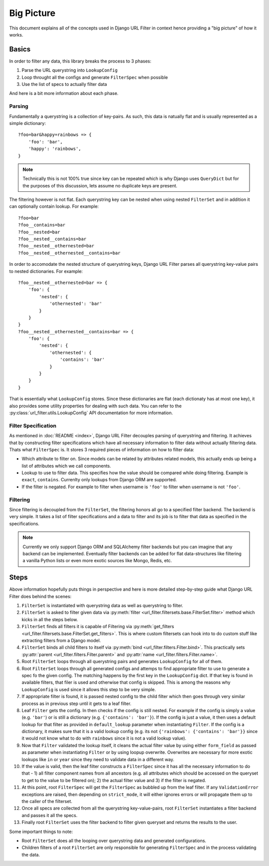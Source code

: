 Big Picture
===========

This document explains all of the concepts used in Django URL Filter
in context hence providing a "big picture" of how it works.

Basics
------

In order to filter any data, this library breaks the process
to 3 phases:

1. Parse the URL querystring into ``LookupConfig``
2. Loop throught all the configs and generate ``FilterSpec`` when possible
3. Use the list of specs to actually filter data

And here is a bit more information about each phase.

Parsing
+++++++

Fundamentally a querystring is a collection of key-pairs.
As such, this data is natually flat and is usually represented
as a simple dictionary::

    ?foo=bar&happy=rainbows => {
        'foo': 'bar',
        'happy': 'rainbows',
    }

.. note::
  Technically this is not 100% true since key
  can be repeated which is why Django uses ``QueryDict`` but for
  the purposes of this discussion, lets assume no duplicate keys
  are present.

The filtering however is not flat. Each querystring key can be nested
when using nested ``FilterSet`` and in addition it can optionally
contain lookup. For example::

    ?foo=bar
    ?foo__contains=bar
    ?foo__nested=bar
    ?foo__nested__contains=bar
    ?foo__nested__othernested=bar
    ?foo__nested__othernested__contains=bar

In order to accomodate the nested structure of querystring keys,
Django URL Filter parses all querystring key-value pairs to
nested dictionaries. For example::

    ?foo__nested__othernested=bar => {
        'foo': {
            'nested': {
                'othernested': 'bar'
            }
        }
    }
    ?foo__nested__othernested__contains=bar => {
        'foo': {
            'nested': {
                'othernested': {
                    'contains': 'bar'
                }
            }
        }
    }

That is essentially what ``LookupConfig`` stores. Since these dictionaries
are flat (each dictionaty has at most one key), it also provides some utility
properties for dealing with such data. You can refer to the
:py:class:`url_filter.utils.LookupConfig` API documentation for more
information.

Filter Specification
++++++++++++++++++++

As mentioned in :doc:`README <index>`, Django URL Filter decouples parsing
of querystring and filtering. It achieves that by constructing filter
specifications which have all necessary information to filter data
without actually filtering data. Thats what ``FilterSpec`` is.
It stores 3 required pieces of information on how to filter data:

* Which attribute to filter on. Since models can be related by attributes
  related models, this actually ends up being a list of attributes which
  we call components.
* Lookup to use to filter data. This specifies how the value should be
  compared while doing filtering. Example is ``exact``, ``contains``.
  Currenlty only lookups from Django ORM are supported.
* If the filter is negated. For example to filter when username is ``'foo'``
  to filter when username is not ``'foo'``.

Filtering
+++++++++

Since filtering is decoupled from the ``FilterSet``, the filtering honors
all go to a specified filter backend. The backend is very simple.
It takes a list of filter specifications and a data to filter and its
job is to filter that data as specified in the specifications.

.. note::
  Currently we only support Django ORM and SQLAlchemy filter backends
  but you can imagine that any backend can be implemented.
  Eventually filter backends can be added for flat data-structures
  like filtering a vanilla Python lists or even more exotic sources
  like Mongo, Redis, etc.

Steps
-----

Above information hopefully puts things in perspective and here is more
detailed step-by-step guide what Django URL Filter does behind the scenes:

#. ``FilterSet`` is instantiated with querystring data as well as
   querystring to filter.
#. ``FilterSet`` is asked to filter given data via
   :py:meth:`filter <url_filter.filtersets.base.FilterSet.filter>` method
   which kicks in all the steps below.
#. ``FilterSet`` finds all filters it is capable of Filtering
   via :py:meth:`get_filters <url_filter.filtersets.base.FilterSet.get_filters>`.
   This is where custom filtersets can hook into to do custom stuff like
   extracting filters from a Django model.
#. ``FilterSet`` binds all child filters to itself via
   :py:meth:`bind <url_filter.filters.Filter.bind>`.
   This practically sets :py:attr:`parent <url_filter.filters.Filter.parent>`
   and :py:attr:`name <url_filter.filters.Filter.name>`.
#. Root ``FilterSet`` loops through all querystring pairs and generates
   ``LookupConfig`` for all of them.
#. Root ``FilterSet`` loops through all generated configs and attemps to
   find appropriate filter to use to generate a spec fo the given config.
   The matching happens by the first key in the ``LookupConfig`` dict.
   If that key is found in available filters, that filer is used and
   otherwise that config is skipped. This is among the reasons why
   ``LookupConfig`` is used since it allows this step to be very simple.
#. If appropriate filter is found, it is passed nested config to the child
   filter which then goes through very similar process as in previous step
   until it gets to a leaf filter.
#. Leaf ``Filter`` gets the config. In then checks if the config is still
   nested. For example if the config is simply a value (e.g. ``'bar'``)
   or is still a dictionary (e.g. ``{'contains': 'bar'}``).
   If the config is just a value, it then uses a default lookup for that
   filter as provided in ``default_lookup`` parameter when instantiating
   ``Filter``. If the config is a dictionary, it makes sure that it is a
   valid lookup config (e.g. its not ``{'rainbows': {'contains': 'bar'}}``
   since it would not know what to do with ``rainbows`` since it is not a
   valid lookup value).
#. Now that ``Filter`` validated the lookup itself, it cleans the actual
   filter value by using either ``form_field`` as passed as parameter
   when instantiating ``Filter`` or by using loopup overwrite.
   Overwrites are necessary for more exotic lookups like ``in`` or ``year``
   since they need to validate data in a different way.
#. If the value is valid, then the leaf filter constructs a ``FilterSpec``
   since it has all the necessary information to do that - 1) all filter
   component names from all ancestors (e.g. all attributes which
   should be accessed on the queryset to get to the value to be filtered on);
   2) the actual filter value and 3) if the filter is negated.
#. At this point, root ``FilterSpec`` will get the ``FilterSpec`` as
   bubbled up from the leaf filter. If any ``ValidationError`` exceptions
   are raised, then depending on ``strict_mode``, it will either ignores
   errors or will propagate them up to the caller of the filterset.
#. Once all specs are collected from all the querystring key-value-pairs,
   root ``FilterSet`` instantiates a filter backend and passes it
   all the specs.
#. Finally root ``FilterSet`` uses the filter backend to filter
   given queryset and returns the results to the user.

Some important things to note:

* Root ``FilterSet`` does all the looping over querystring data and
  generated configurations.
* Children filters of a root ``FilterSet`` are only responsible for
  generating ``FilterSpec`` and in the process validating the data.
